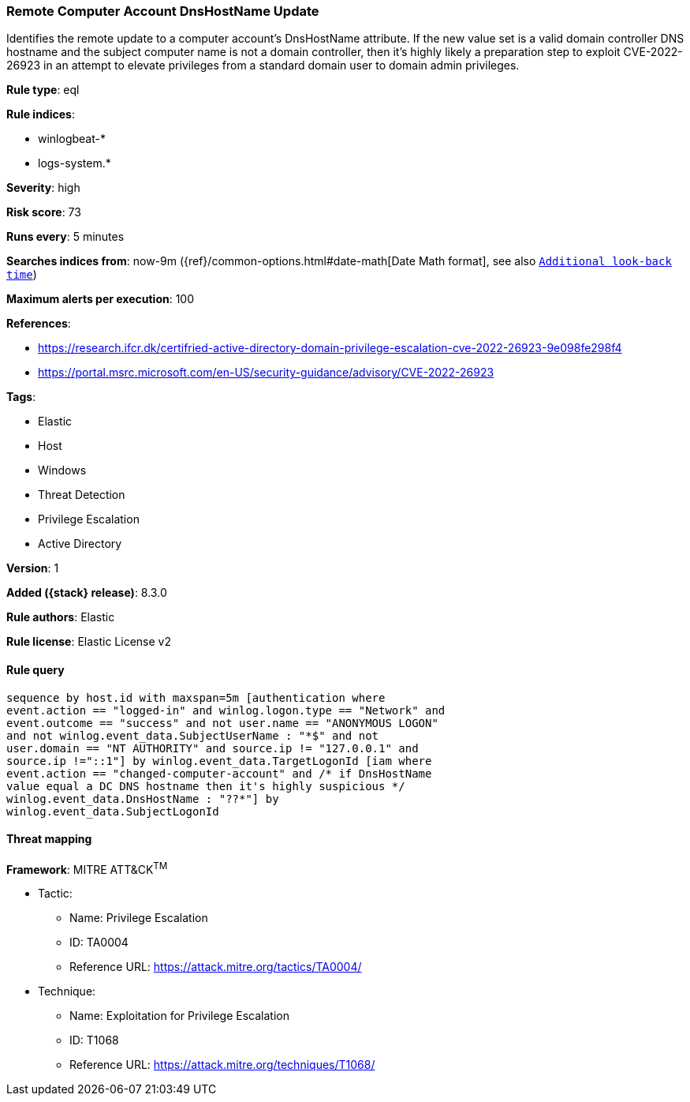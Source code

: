 [[remote-computer-account-dnshostname-update]]
=== Remote Computer Account DnsHostName Update

Identifies the remote update to a computer account's DnsHostName attribute. If the new value set is a valid domain controller DNS hostname and the subject computer name is not a domain controller, then it's highly likely a preparation step to exploit CVE-2022-26923 in an attempt to elevate privileges from a standard domain user to domain admin privileges.

*Rule type*: eql

*Rule indices*:

* winlogbeat-*
* logs-system.*

*Severity*: high

*Risk score*: 73

*Runs every*: 5 minutes

*Searches indices from*: now-9m ({ref}/common-options.html#date-math[Date Math format], see also <<rule-schedule, `Additional look-back time`>>)

*Maximum alerts per execution*: 100

*References*:

* https://research.ifcr.dk/certifried-active-directory-domain-privilege-escalation-cve-2022-26923-9e098fe298f4
* https://portal.msrc.microsoft.com/en-US/security-guidance/advisory/CVE-2022-26923

*Tags*:

* Elastic
* Host
* Windows
* Threat Detection
* Privilege Escalation
* Active Directory

*Version*: 1

*Added ({stack} release)*: 8.3.0

*Rule authors*: Elastic

*Rule license*: Elastic License v2

==== Rule query


[source,js]
----------------------------------
sequence by host.id with maxspan=5m [authentication where
event.action == "logged-in" and winlog.logon.type == "Network" and
event.outcome == "success" and not user.name == "ANONYMOUS LOGON"
and not winlog.event_data.SubjectUserName : "*$" and not
user.domain == "NT AUTHORITY" and source.ip != "127.0.0.1" and
source.ip !="::1"] by winlog.event_data.TargetLogonId [iam where
event.action == "changed-computer-account" and /* if DnsHostName
value equal a DC DNS hostname then it's highly suspicious */
winlog.event_data.DnsHostName : "??*"] by
winlog.event_data.SubjectLogonId
----------------------------------

==== Threat mapping

*Framework*: MITRE ATT&CK^TM^

* Tactic:
** Name: Privilege Escalation
** ID: TA0004
** Reference URL: https://attack.mitre.org/tactics/TA0004/
* Technique:
** Name: Exploitation for Privilege Escalation
** ID: T1068
** Reference URL: https://attack.mitre.org/techniques/T1068/
